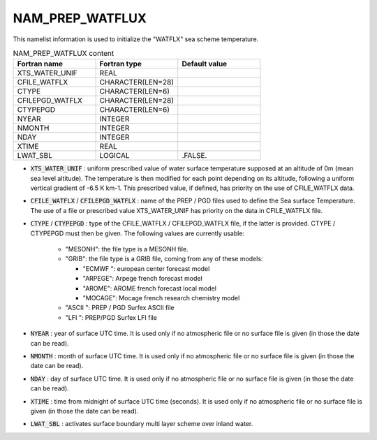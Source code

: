 .. _nam_prep_watflux:

NAM_PREP_WATFLUX
-----------------------------------------------------------------------------

This namelist information is used to initialize the "WATFLX" sea scheme temperature.

.. csv-table:: NAM_PREP_WATFLUX content
   :header: "Fortran name", "Fortran type", "Default value"
   :widths: 30, 30, 30
   
   "XTS_WATER_UNIF", "REAL", ""
   "CFILE_WATFLX", "CHARACTER(LEN=28)", ""
   "CTYPE", "CHARACTER(LEN=6)", ""
   "CFILEPGD_WATFLX", "CHARACTER(LEN=28)", ""
   "CTYPEPGD", "CHARACTER(LEN=6)", ""
   "NYEAR", "INTEGER", ""
   "NMONTH", "INTEGER", ""
   "NDAY", "INTEGER", ""
   "XTIME", "REAL", ""
   "LWAT_SBL", "LOGICAL", ".FALSE."

* :code:`XTS_WATER_UNIF` : uniform prescribed value of water surface temperature supposed at an altitude of 0m (mean sea level altitude). The temperature is then modified for each point depending on its altitude, following a uniform vertical gradient of -6.5 K km-1. This prescribed value, if defined, has priority on the use of CFILE_WATFLX data.

* :code:`CFILE_WATFLX` / :code:`CFILEPGD_WATFLX` : name of the PREP / PGD files used to define the Sea surface Temperature. The use of a file or prescribed value XTS_WATER_UNIF has priority on the data in CFILE_WATFLX file.

* :code:`CTYPE` / :code:`CTYPEPGD` : type of the CFILE_WATFLX / CFILEPGD_WATFLX file, if the latter is provided. CTYPE / CTYPEPGD must then be given. The following values are currently usable:

   * "MESONH": the file type is a MESONH file.
   
   * "GRIB": the file type is a GRIB file, coming from any of these models:

     * "ECMWF ": european center forecast model
     * "ARPEGE": Arpege french forecast model
     * "AROME": AROME french forecast local model
     * "MOCAGE": Mocage french research chemistry model

   * "ASCII ": PREP / PGD Surfex ASCII file

   * "LFI ": PREP/PGD Surfex LFI file
   
* :code:`NYEAR` : year of surface UTC time. It is used only if no atmospheric file or no surface file is given (in those the date can be read).

* :code:`NMONTH` : month of surface UTC time. It is used only if no atmospheric file or no surface file is given (in those the date can be read).

* :code:`NDAY` : day of surface UTC time. It is used only if no atmospheric file or no surface file is given (in those the date can be read).

* :code:`XTIME` : time from midnight of surface UTC time (seconds). It is used only if no atmospheric file or no surface file is given (in those the date can be read). 

* :code:`LWAT_SBL` : activates surface boundary multi layer scheme over inland water.
